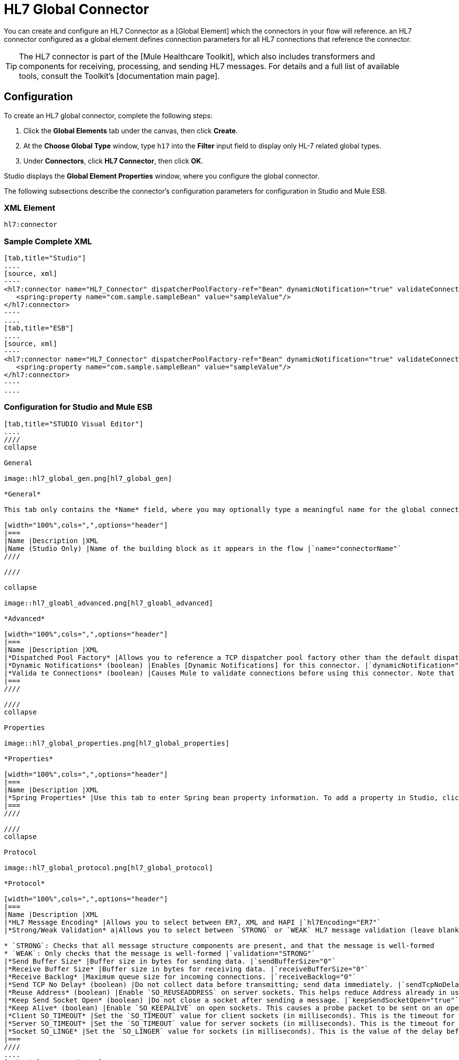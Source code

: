 = HL7 Global Connector

You can create and configure an HL7 Connector as a [Global Element] which the connectors in your flow will reference. an HL7 connector configured as a global element defines connection parameters for all HL7 connections that reference the connector.

[TIP]
The HL7 connector is part of the [Mule Healthcare Toolkit], which also includes transformers and components for receiving, processing, and sending HL7 messages. For details and a full list of available tools, consult the Toolkit's [documentation main page].

== Configuration

To create an HL7 global connector, complete the following steps:

. Click the *Global Elements* tab under the canvas, then click *Create*.

. At the *Choose Global Type* window, type `h17` into the *Filter* input field to display only HL-7 related global types.

. Under *Connectors*, click *HL7 Connector*, then click *OK*.

Studio displays the *Global Element Properties* window, where you configure the global connector.

The following subsections describe the connector's configuration parameters for configuration in Studio and Mule ESB.

=== XML Element

[source]
----
hl7:connector
----

=== Sample Complete XML

[tabs]
------
[tab,title="Studio"]
....
[source, xml]
----
<hl7:connector name="HL7_Connector" dispatcherPoolFactory-ref="Bean" dynamicNotification="true" validateConnections="true" hl7Encoding="ER7" sendBufferSize="0" receiveBufferSize="0" receiveBacklog="0" sendTcpNoDelay="true" reuseAddress="true" keepSendSocketOpen="true" keepAlive="true" clientSoTimeout="10000" serverSoTimeout="10000" socketSoLinger="0" validation="STRONG" doc:name="HL7 Connector">     
   <spring:property name="com.sample.sampleBean" value="sampleValue"/>
</hl7:connector>
----
....
[tab,title="ESB"]
....
[source, xml]
----
<hl7:connector name="HL7_Connector" dispatcherPoolFactory-ref="Bean" dynamicNotification="true" validateConnections="true" hl7Encoding="ER7" sendBufferSize="0" receiveBufferSize="0" receiveBacklog="0" sendTcpNoDelay="true" reuseAddress="true" keepSendSocketOpen="true" keepAlive="true" clientSoTimeout="10000" serverSoTimeout="10000" socketSoLinger="0" validation="STRONG">    
   <spring:property name="com.sample.sampleBean" value="sampleValue"/>
</hl7:connector>
----
....
------

=== Configuration for Studio and Mule ESB

[tabs]
------
[tab,title="STUDIO Visual Editor"]
....
////
collapse

General

image::hl7_global_gen.png[hl7_global_gen]

*General*

This tab only contains the *Name* field, where you may optionally type a meaningful name for the global connector.

[width="100%",cols=",",options="header"]
|===
|Name |Description |XML
|Name (Studio Only) |Name of the building block as it appears in the flow |`name="connectorName"`
////

////

collapse

image::hl7_gloabl_advanced.png[hl7_gloabl_advanced]

*Advanced*

[width="100%",cols=",",options="header"]
|===
|Name |Description |XML
|*Dispatched Pool Factory* |Allows you to reference a TCP dispatcher pool factory other than the default dispatcher factory bean. To add a different dispatcher factory bean ID in Studio, click the image:conn.spring.props-addbutton.png[conn.spring.props-addbutton] button next to the combo box. |`dispatcherPoolFactory-ref="sampleBean"`
|*Dynamic Notifications* (boolean) |Enables [Dynamic Notifications] for this connector. |`dynamicNotification="true"`
|*Valida te Connections* (boolean) |Causes Mule to validate connections before using this connector. Note that this is only a configuration hint; transport implementations may or may not validate the connection. |`validateConnections="true"`
|===
////

////
collapse

Properties

image::hl7_global_properties.png[hl7_global_properties]

*Properties*

[width="100%",cols=",",options="header"]
|===
|Name |Description |XML
|*Spring Properties* |Use this tab to enter Spring bean property information. To add a property in Studio, click the image:conn.spring.props-addbutton.png[conn.spring.props-addbutton] button under *Spring Properties* |`<spring:property name="com.sample.sampleBean" value="sampleValue"/>`
|===
////

////
collapse

Protocol

image::hl7_global_protocol.png[hl7_global_protocol]

*Protocol*

[width="100%",cols=",",options="header"]
|===
|Name |Description |XML
|*HL7 Message Encoding* |Allows you to select between ER7, XML and HAPI |`hl7Encoding="ER7"`
|*Strong/Weak Validation* a|Allows you to select between `STRONG` or `WEAK` HL7 message validation (leave blank for no validation).

* `STRONG`: Checks that all message structure components are present, and that the message is well-formed
* `WEAK`: Only checks that the message is well-formed |`validation="STRONG"`
|*Send Buffer Size* |Buffer size in bytes for sending data. |`sendBufferSize="0"`
|*Receive Buffer Size* |Buffer size in bytes for receiving data. |`receiveBufferSize="0"`
|*Receive Backlog* |Maximum queue size for incoming connections. |`receiveBacklog="0"`
|*Send TCP No Delay* (boolean) |Do not collect data before transmitting; send data immediately. |`sendTcpNoDelay="true"`
|*Reuse Address* (boolean) |Enable `SO_REUSEADDRESS` on server sockets. This helps reduce Address already in use errors when a socket is reused. Default value: `true` |`reuseAddress="true"`
|*Keep Send Socket Open* (boolean) |Do not close a socket after sending a message. |`keepSendSocketOpen="true"`
|*Keep Alive* (boolean) |Enable `SO_KEEPALIVE` on open sockets. This causes a probe packet to be sent on an open socket which has not registered activity for a long period of time, in order to check whether the remote peer is up. |`keepAlive="true"`
|*Client SO_TIMEOUT* |Set the `SO_TIMEOUT` value for client sockets (in milliseconds). This is the timeout for waiting for data. A value of `0` means forever. |`clientSoTimeout="10000"`
|*Server SO_TIMEOUT* |Set the `SO_TIMEOUT` value for server sockets (in milliseconds). This is the timeout for waiting for data. A value of `0` means forever. |`serverSoTimeout="10000"`
|*Socket SO_LINGE* |Set the `SO_LINGER` value for sockets (in milliseconds). This is the value of the delay before closing a socket. If enabled, a call to close the socket before data transmission has finished will block the calling program; the block remains in place until data transmission is finished or until the connection times out. |`socketSoLinger="0"`
|===
////
....
[tab,title="XML Editor"]
....
To access the Studio XML Editor, click the *Configuration XML* tab under the canvas.

For details, see [XML Editor trips and tricks].

The table below describes all configurable parameters for this building block.

[width="100%",cols=",",options="header"]
|===
|Name |Description |XML
|*Dispatched Pool Factory* |Allows you to reference a TCP dispatcher pool factory other than the default dispatcher factory bean. To add a different dispatcher factory bean ID in Studio, click the image:conn.spring.props-addbutton.png[conn.spring.props-addbutton] button next to the combo box. |`dispatcherPoolFactory-ref="sampleBean"`
|*Dynamic Notifications* (boolean) |Enables [Dynamic Notifications] for this connector. |`dynamicNotification="true"`
|*Valida te Connections* (boolean) |Causes Mule to validate connections before using this connector. Note that this is only a configuration hint; transport implementations may or may not validate the connection. |`validateConnections="true"`
|*Spring Properties* |Use this tab to enter Spring bean property information. To add a property in Studio, click the image:conn.spring.props-addbutton.png[conn.spring.props-addbutton] button under *Spring Properties* |`<spring:property name="com.sample.sampleBean" value="sampleValue"/>`
|*HL7 Message Encoding* |Allows you to select between ER7, XML and HAPI |`hl7Encoding="ER7"`
|*Strong/Weak Validation* a|Allows you to select between `STRONG` or `WEAK` HL7 message validation (leave blank for no validation).

* `STRONG`: Checks that all message structure components are present, and that the message is well-formed
* `WEAK`: Only checks that the message is well-formed |`validation="STRONG"`
|*Send Buffer Size* |Buffer size in bytes for sending data. |`sendBufferSize="0"`
|*Receive Buffer Size* |Buffer size in bytes for receiving data. |`receiveBufferSize="0"`
|*Receive Backlog* |Maximum queue size for incoming connections. |`receiveBacklog="0"`
|*Send TCP No Delay* (boolean) |Do not collect data before transmitting; send data immediately. |`sendTcpNoDelay="true"`
|*Reuse Address* (boolean) |Enable `SO_REUSEADDRESS` on server sockets. This helps reduce Address already in use errors when a socket is reused. Default value: `true` |`reuseAddress="true"`
|*Keep Send Socket Open* (boolean) |Do not close a socket after sending a message. |`keepSendSocketOpen="true"`
|*Keep Alive* (boolean) |Enable `SO_KEEPALIVE` on open sockets. This causes a probe packet to be sent on an open socket which has not registered activity for a long period of time, in order to check whether the remote peer is up. |`keepAlive="true"`
|*Client SO_TIMEOUT* |Set the `SO_TIMEOUT` value for client sockets (in milliseconds). This is the timeout for waiting for data. A value of `0` means forever. |`clientSoTimeout="10000"`
|*Server SO_TIMEOUT* |Set the `SO_TIMEOUT` value for server sockets (in milliseconds). This is the timeout for waiting for data. A value of `0` means forever. |`serverSoTimeout="10000"`
|*Socket SO_LINGE* |Set the `SO_LINGER` value for sockets (in milliseconds). This is the value of the delay before closing a socket. If enabled, a call to close the socket before data transmission has finished will block the calling program; the block remains in place until data transmission is finished or until the connection times out. |`socketSoLinger="0"`
|===
....
[tab,title=:XML]
....
*HL7 Connector Attributes*

[width="100%",cols=",",options="header"]
|===
|Name |Type/Allowed |Required |Default |Description
|`hl7Encoding` a|

* `ER7`
* `XML`
* `HAPI` |yes |- |Encoding of the HL7 message when it is received by the connector. Can be a string in HL7 pipe-delimited format (ER7) or XML; or a HAPI object.
|`validation` a|

* `WEAK`
* `STRONG` |yes |`WEAK` |Enable/disable default HAPI HL7 message validation during sending/receiving. STRONG: Validation enabled; WEAK: validation disabled.
|===

The HL7 Connector also accepts all attributes configurable for TCP connectors. See the [TCP Transport Reference] for details.

*Namespace and Syntax*

[source]
----
http://www.mulesoft.org/schema/mule/hl7
----

*XML Schema Location*

[source]
----
http://www.mulesoft.org/schema/mule/hl7/mule-hl7.xsd
----
....
------
